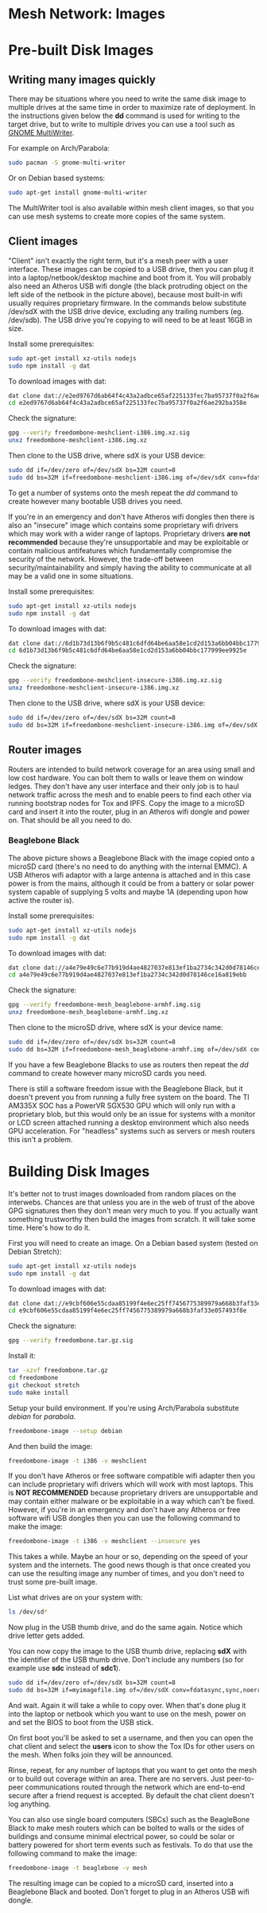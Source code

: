 #+TITLE:
#+AUTHOR: Bob Mottram
#+EMAIL: bob@freedombone.net
#+KEYWORDS: freedombone, mesh
#+DESCRIPTION: Freedombone mesh network images
#+OPTIONS: ^:nil toc:nil
#+HTML_HEAD: <link rel="stylesheet" type="text/css" href="freedombone.css" />

#+attr_html: :width 80% :height 10% :align center
[[file:images/logo.png]]

* Mesh Network: Images

* Pre-built Disk Images
** Writing many images quickly
There may be situations where you need to write the same disk image to multiple drives at the same time in order to maximize rate of deployment. In the instructions given below the *dd* command is used for writing to the target drive, but to write to multiple drives you can use a tool such as [[https://wiki.gnome.org/Apps/MultiWriter][GNOME MultiWriter]].

For example on Arch/Parabola:

#+begin_src bash
sudo pacman -S gnome-multi-writer
#+end_src

Or on Debian based systems:

#+begin_src bash
sudo apt-get install gnome-multi-writer
#+end_src

The MultiWriter tool is also available within mesh client images, so that you can use mesh systems to create more copies of the same system.
** Client images

#+attr_html: :width 100% :align center
[[file:images/mesh_netbook.jpg]]

"Client" isn't exactly the right term, but it's a mesh peer with a user interface. These images can be copied to a USB drive, then you can plug it into a laptop/netbook/desktop machine and boot from it. You will probably also need an Atheros USB wifi dongle (the black protruding object on the left side of the netbook in the picture above), because most built-in wifi usually requires proprietary firmware. In the commands below substitute /dev/sdX with the USB drive device, excluding any trailing numbers (eg. /dev/sdb). The USB drive you're copying to will need to be at least 16GB in size.

Install some prerequisites:

#+begin_src bash
sudo apt-get install xz-utils nodejs
sudo npm install -g dat
#+end_src

To download images with dat:

#+begin_src bash
dat clone dat://e2ed9767d6ab64f4c43a2adbce65af225133fec7ba95737f0a2f6ae292ba358e/
cd e2ed9767d6ab64f4c43a2adbce65af225133fec7ba95737f0a2f6ae292ba358e
#+end_src

Check the signature:

#+begin_src bash
gpg --verify freedombone-meshclient-i386.img.xz.sig
unxz freedombone-meshclient-i386.img.xz
#+end_src

Then clone to the USB drive, where sdX is your USB device:

#+begin_src bash
sudo dd if=/dev/zero of=/dev/sdX bs=32M count=8
sudo dd bs=32M if=freedombone-meshclient-i386.img of=/dev/sdX conv=fdatasync,sync,noerror
#+end_src

To get a number of systems onto the mesh repeat the /dd/ command to create however many bootable USB drives you need.

If you're in an emergency and don't have Atheros wifi dongles then there is also an "insecure" image which contains some proprietary wifi drivers which may work with a wider range of laptops. Proprietary drivers *are not recommended* because they're unsupportable and may be exploitable or contain malicious antifeatures which fundamentally compromise the security of the network. However, the trade-off between security/maintainability and simply having the ability to communicate at all may be a valid one in some situations.

Install some prerequisites:

#+begin_src bash
sudo apt-get install xz-utils nodejs
sudo npm install -g dat
#+end_src

To download images with dat:

#+begin_src bash
dat clone dat://6d1b73d13b6f9b5c481c6dfd64be6aa58e1cd2d153a6bb04bbc177999ee9925e/
cd 6d1b73d13b6f9b5c481c6dfd64be6aa58e1cd2d153a6bb04bbc177999ee9925e
#+end_src

Check the signature:

#+begin_src bash
gpg --verify freedombone-meshclient-insecure-i386.img.xz.sig
unxz freedombone-meshclient-insecure-i386.img.xz
#+end_src

Then clone to the USB drive, where sdX is your USB device:

#+begin_src bash
sudo dd if=/dev/zero of=/dev/sdX bs=32M count=8
sudo dd bs=32M if=freedombone-meshclient-insecure-i386.img of=/dev/sdX conv=fdatasync,sync,noerror
#+end_src

** Router images
Routers are intended to build network coverage for an area using small and low cost hardware. You can bolt them to walls or leave them on window ledges. They don't have any user interface and their only job is to haul network traffic across the mesh and to enable peers to find each other via running bootstrap nodes for Tox and IPFS. Copy the image to a microSD card and insert it into the router, plug in an Atheros wifi dongle and power on. That should be all you need to do.
*** Beaglebone Black
#+attr_html: :width 50% :align center
[[file:images/mesh_router.jpg]]

The above picture shows a Beaglebone Black with the image copied onto a microSD card (there's no need to do anything with the internal EMMC). A USB Atheros wifi adaptor with a large antenna is attached and in this case power is from the mains, although it could be from a battery or solar power system capable of supplying 5 volts and maybe 1A (depending upon how active the router is).

Install some prerequisites:

#+begin_src bash
sudo apt-get install xz-utils nodejs
sudo npm install -g dat
#+end_src

To download images with dat:

#+begin_src bash
dat clone dat://a4e79e49c6e77b919d4ae4827037e813ef1ba2734c342d0d78146ce16a819ebb/
cd a4e79e49c6e77b919d4ae4827037e813ef1ba2734c342d0d78146ce16a819ebb
#+end_src

Check the signature:

#+begin_src bash
gpg --verify freedombone-mesh_beaglebone-armhf.img.sig
unxz freedombone-mesh_beaglebone-armhf.img.xz
#+end_src

Then clone to the microSD drive, where sdX is your device name:

#+begin_src bash
sudo dd if=/dev/zero of=/dev/sdX bs=32M count=8
sudo dd bs=32M if=freedombone-mesh_beaglebone-armhf.img of=/dev/sdX conv=fdatasync,sync,noerror
#+end_src

If you have a few Beaglebone Blacks to use as routers then repeat the /dd/ command to create however many microSD cards you need.

There is still a software freedom issue with the Beaglebone Black, but it doesn't prevent you from running a fully free system on the board. The TI AM335X SOC has a PowerVR SGX530 GPU which will only run with a proprietary blob, but this would only be an issue for systems with a monitor or LCD screen attached running a desktop environment which also needs GPU acceleration. For "headless" systems such as servers or mesh routers this isn't a problem.

* Building Disk Images
It's better not to trust images downloaded from random places on the interwebs. Chances are that unless you are in the web of trust of the above GPG signatures then they don't mean very much to you. If you actually want something trustworthy then build the images from scratch. It will take some time. Here's how to do it.

First you will need to create an image. On a Debian based system (tested on Debian Stretch):

#+begin_src bash
sudo apt-get install xz-utils nodejs
sudo npm install -g dat
#+end_src

To download images with dat:

#+begin_src bash
dat clone dat://e9cbf606e55cdaa85199f4e6ec25ff7456775389979a668b3faf33e057493f8e/
cd e9cbf606e55cdaa85199f4e6ec25ff7456775389979a668b3faf33e057493f8e
#+end_src

Check the signature:

#+begin_src bash
gpg --verify freedombone.tar.gz.sig
#+end_src

Install it:

#+begin_src bash
tar -xzvf freedombone.tar.gz
cd freedombone
git checkout stretch
sudo make install
#+end_src

Setup your build environment. If you're using Arch/Parabola substitute /debian/ for /parabola/.

#+begin_src bash
freedombone-image --setup debian
#+end_src

And then build the image:

#+begin_src bash
freedombone-image -t i386 -v meshclient
#+end_src

If you don't have Atheros or free software compatible wifi adapter then you can include proprietary wifi drivers which will work with most laptops. This is *NOT RECOMMENDED* because proprietary drivers are unsupportable and may contain either malware or be exploitable in a way which can't be fixed. However, if you're in an emergency and don't have any Atheros or free software wifi USB dongles then you can use the following command to make the image:

#+begin_src bash
freedombone-image -t i386 -v meshclient --insecure yes
#+end_src

This takes a while. Maybe an hour or so, depending on the speed of your system and the internets. The good news though is that once created you can use the resulting image any number of times, and you don't need to trust some pre-built image.

List what drives are on your system with:

#+begin_src bash
ls /dev/sd*
#+end_src

Now plug in the USB thumb drive, and do the same again. Notice which drive letter gets added.

You can now copy the image to the USB thumb drive, replacing *sdX* with the identifier of the USB thumb drive. Don't include any numbers (so for example use *sdc* instead of *sdc1*).

#+begin_src bash
sudo dd if=/dev/zero of=/dev/sdX bs=32M count=8
sudo dd bs=32M if=myimagefile.img of=/dev/sdX conv=fdatasync,sync,noerror
#+end_src

And wait. Again it will take a while to copy over. When that's done plug it into the laptop or netbook which you want to use on the mesh, power on and set the BIOS to boot from the USB stick.

On first boot you'll be asked to set a username, and then you can open the chat client and select the *users* icon to show the Tox IDs for other users on the mesh. When folks join they will be announced.

Rinse, repeat, for any number of laptops that you want to get onto the mesh or to build out coverage within an area. There are no servers. Just peer-to-peer communications routed through the network which are end-to-end secure after a friend request is accepted. By default the chat client doesn't log anything.

You can also use single board computers (SBCs) such as the BeagleBone Black to make mesh routers which can be bolted to walls or the sides of buildings and consume minimal electrical power, so could be solar or battery powered for short term events such as festivals. To do that use the following command to make the image:

#+begin_src bash
freedombone-image -t beaglebone -v mesh
#+end_src

The resulting image can be copied to a microSD card, inserted into a Beaglebone Black and booted. Don't forget to plug in an Atheros USB wifi dongle.


#+attr_html: :width 10% :height 2% :align center
[[file:fdl-1.3.txt][file:images/gfdl.png]]
